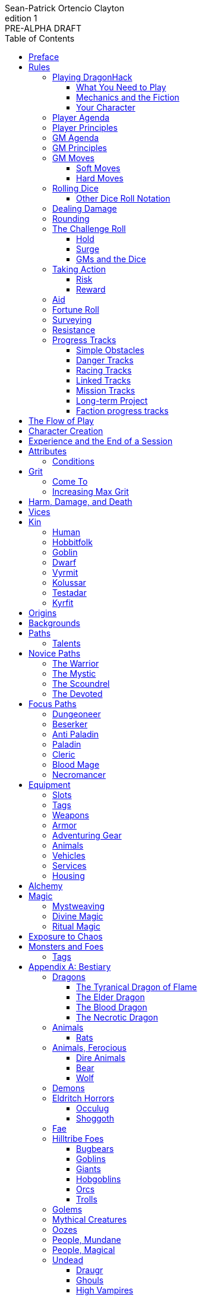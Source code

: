////
This program is free software: you can redistribute it and/or modify
it under the terms of the GNU Affero General Public License as published by
the Free Software Foundation, either version 3 of the License, or
(at your option) any later version.

This program is distributed in the hope that it will be useful,
but WITHOUT ANY WARRANTY; without even the implied warranty of
MERCHANTABILITY or FITNESS FOR A PARTICULAR PURPOSE.  See the
GNU Affero General Public License for more details.

You should have received a copy of the GNU Affero General Public License
along with this program. If not, see https://www.gnu.org/licenses/.
////

= DragonHack
Sean-Patrick Ortencio Clayton
v1: PRE-ALPHA DRAFT
:doctype: book
:!showtitle:
:!table-caption:
:showcommentary:
:icons: font
:stylesheet: styles.css
:sectanchors:
:version-label: Edition
:toc: right
:toclevels: 4
:imagesdir: images
:favicon: images/dragonhack-logo.svg
:repo-url: https://github.com/sean-clayton/dragonhack

image::dragonhack-logotype.svg[Static,640,id=logo,alt=DragonHack]

[.lead]
Created by Sean-Patrick Ortencio Clayton.

'''

The entirety of {doctitle} is licensed under the link:LICENSE-CC-BY-SA-4.0[Creative Commons Attribution-ShareAlike 4.0 International license].

The {repo-url}[source code of {doctitle}] is licensed under the link:LICENSE-AGPL[GNU Affero General Public license].

'''

{doctitle} includes material from:

https://www.bladesinthedark.com[Blades in the Dark] by John Harper, licensed for use under the https://creativecommons.org/licenses/by/3.0/[Creative Commons Attribution 3.0 Unported license].

https://dungeon-world.com/[Dungeon World] by Sage LaTorra and Adam Koebel, licensed for our use under the https://creativecommons.org/licenses/by/3.0/[Creative Commons Attribution 3.0 Unported license].

https://www.ironswornrpg.com[Ironsworn] by Shawn Tomkin, licensed for our use under the https://creativecommons.org/licenses/by/4.0/[Creative Commons Attribution 4.0 International License].

https://www.drivethrurpg.com/product/427272/Maze-World[Maze World] by Jasper Winters, licensed for our use under the https://creativecommons.org/licenses/by-sa/4.0/[Creative Commons Attribution-ShareAlike 4.0 International license].

https://game-icons.net/1x1/delapouite/spiked-dragon-head.html[Spiked dragon head icon] in the {doctitle} logo by https://delapouite.com/[Delapouite], licensed for our use under the https://creativecommons.org/licenses/by/3.0/[Creative Commons Attribution 3.0 Unported license].

<<<

[preface]
== Preface

{doctitle} is inspired by several games.
Here is a non-exhaustive list in alphabetical order:

* https://www.bladesinthedark.com[Blades in the Dark] by John Harper.
* https://dungeon-world.com/[Dungeon World] by Sage LaTorra and Adam Koebel.
* https://freeleaguepublishing.com/en/games/forbidden-lands/[Forbidden Lands] by the workers at Fria Ligan.
* https://www.ironswornrpg.com/[Ironsworn] by Shawn Tomkin.
* https://www.drivethrurpg.com/product/250888/Knave[Knave] by Ben Milton.
* The Streets of Marienburg.
* https://johnharper.itch.io/world-of-dungeons[World of Dungeons] by John Harper.
* ... and the many games derived from those.

If you enjoy {doctitle}, then be sure to check out these other games!

<<<

== Rules

=== Playing {doctitle}

To play {doctitle}, you create your character, make some decisions about the world you inhabit, and set the story in motion.
When you encounter something dangerous or otherwise act by taking risks, your choices and the dice determine the outcome.

{doctitle} supports three modes of play.

Guided::
  One or more players take the role of their characters, the protagonists in your story, while a guide/moderator/gamemaster (GM) moderates the session.
  The GM helps bring the world to life, portrays the people and creatures you encounter, and makes decisions about the outcome of your actions.
Cooperative (Co-Op)::
  You and one or more friends play together to overcome challenges and complete quests.
  A GM is not required.
  The {doctitle} game system will help you explore the dramatic stories of your characters and their fateful vows.
Solo::
  As with cooperative play, no GM is necessary.
  You portray a lone heroic character in a dangerous world.
  Good luck!

[sidebar]
--
{doctitle} is primarily intended for small group play or solo.
One to four players (plus a GM in guided mode) is ideal.
--

==== What You Need to Play

{doctitle} requires some materials. Here is what you'll need:

* Several six-sided dice for each player.
  Five at the least, but more cannot hurt.
  These are used for [term]#action dice#, [term]#oracle dice#, and rolling things like [term]#damage#.
* A character sheet for each player.

==== Mechanics and the Fiction

{doctitle} uses various mechanics, such as rolling dice and managing the stats and resources on your character sheet.
As a player, you will often make decisions based on a desired mechanical outcome.
For example, you might choose a particular action to get a bonus or advantage on your die roll.
The basic mechanics of {doctitle} are introduced in this chapter.

{doctitle} is also heavily reliant on the fiction, which is the imagined characters, situations, and places within your game.
You will play from the perspective of your character.
You will interpret actions and events in a way that is consistent with the dramatic, fictional reality you have forged for your story and your world.

==== Your Character

You use your character sheet to track your stats, gear, and overall condition.

However, your character is more than these mechanical bits.
You are a character in a rich story.
You have hopes and fears, virtues and failings.
You have a history.
You are, or were, part of a community.
This is the fiction of your character.
Consider a few of these details as you create your character, but don't sweat it--you'll evolve it through play.
At the start of your game, put your character on stage to see what happens. 
Fill in the blanks--for your character and your world--as you go.

=== Player Agenda

* Portray a motivated character.
* Interact with the world and state your end goal.
* When you want to do something, do it in the fiction.
* Make your mark on the world.
* Play to find out what happens.

=== Player Principles

* Begin and end with the fiction.
* Play your character like a stolen car.
* Embrace challenge and failure.
* Celebrate success.
* Don't hog the spotlight, but shine when it's on you.

=== GM Agenda

=== GM Principles

=== GM Moves

As a GM, when everyone looks at you to do something, you can make a move.
On any [term]#miss#, you can make a move.
When you are presented with a [term]#golden opportunity#, you can make a move.

A move is something that occurs in the fiction--they mean literally what they say.
Here are the moves you make as a GM.

* Utilize your prep.
* Reveal an unwelcome truth.
* Show signs of an approaching threat.
* Deal harm.
* Use up their resources.
* Turn their actions against them.
* Separate them.
* Offer an opportunity, with or without cost.
* Put someone on the spot.

==== Soft Moves

Soft moves are moves that are not in favor of the PCs, but do not have immediate consequences.
A soft move ignored becomes a [term]#golden opportunity# for a hard move.

.Examples of soft moves in combat
* Reveal a looming threat...
** An enemy sounds an alarm or calls for reinforcements.
* Utilize your prep...
** Make a monster soft move.
** Spring, but do not trigger, a trap.
* Separate them...
** Toss a PC across the combat area and close them off from their allies.
** The ground cracks and a chasm or pit of lava sits between two groups of the party.
* Put someone on the spot...
** Shove a PC on the ground and have the monster wind up to attack them.
** Push a PC against a ledge.

.Examples of soft moves exploring a site
* Reveal a looming threat...
** A roar from down a passageway.
* Utilize your prep...
** A PC hears a _*click*_ and a trap is sprung, but not triggered.
** Make a site move.

.Examples of soft moves exploring the wilderness
* Reveal a looming threat...
* Utilize your prep...

.Examples of soft moves in a settlement
* Reveal a looming threat...
* Utilize your prep...

.Examples of soft moves in a social encounter
* Reveal a looming threat...
* Utilize your prep...

==== Hard Moves

Hard moves have immediate consequences.
[term]#Dealing damage# is a hard move because the HP loss is an immediate consequence.
If you have an opportunity to make a hard move, that doesn't mean you can't make a soft move instead.

.Examples of hard moves in combat
* Use up their resources...
** A PC's weapon flings across the room, losing access to attacking with it.
** A PC's grimoire falls to the ground, losing access to those spells.

.Examples of hard moves exploring a site
* Use up their resources...
** [term]#1 slot# worth of equipment falls to the depths below.

.Examples of hard moves exploring the wilderness
* Use up their resources...
** A PC's max slots is reduced because their pack has a hole in it.

.Examples of hard moves in a settlement
* Use up their resources...
** A PC loses coin or gear because someone stole it while they weren't looking.

.Examples of hard moves in a social encounter
* Use up their resources...
** Mark grit for the stress induced by the other party.

=== Rolling Dice

The only dice used in {doctitle} are six-sided dice.

When we roll multiple dice, we shorten it to just the number of dice followed by a D, eg: Rolling two dice is 2D, and rolling 1 dice is 1D.

Sometimes you add or subtract a number to the total of the dice.
This has a + or - after the dice along with the number that is to be added or subtracted, respectively.
For example, if we want to add 1 to the total of a 2D roll, it looks like 2D+1.
If we want to subtract 1 from the total of a 2D roll, it looks like 2D-1.

Sometimes we want to roll multiple dice and not add them together, but take the best or worst of the dice rolled.
This is written as b[ ] or w[ ] with the number of dice in between the brackets.
For example, if we want to roll 2D and keep only the best of the two, it looks like b[2D].
If we want to roll 2D and keep only the worst of the two, it looks like w[2D].

We can also take multiple of the best or multiple of the worst.
This looks like the previous form, but with a number after the b or w, before the brackets.
For example, if we want to roll 3D and take the best two, it looks like b2[3D].
If we want to roll 3D and take the worst two, it looks like w2[3D].

And like rolling dice normally, we can still add a number to the total to these best of/worst of forms.
For example, b2[3D]+4 adds 4 to the total of the best two dice of the three rolled.
w2[3D]-1 subtracts 1 from the total of the worst two dice of the three rolled.

==== Other Dice Roll Notation

[horizontal]
d3::
  Roll a dice.
  *1/2* = 1.
  *3/4* = 2.
  *5/6* = 3.
d66::
  Roll a dice twice.
  One roll is for the tens place and the other is for the ones.
d666::
  Roll like a d66, but with another roll for the hundreds place.
d33::
  Like a d66, but each roll is a d3.
d333::
  Like a d33, but with another roll for the hundreds place.

=== Dealing Damage

.Dealing Damage
[move]
--
[.lead]
When you harm a foe but don't murder them outright...

Roll the applicable damage and say the result (plus any tags like messy, forceful, etc.).
The GM will reduce the victim's HP by that amount (less armor) and either describe the result or ask you to do so.
--

=== Rounding

In {doctitle}, always round down when faced with non-integer numbers, unless otherwise noted.

=== The Challenge Roll

The core mechanic in {doctitle} is the challenge roll.
To perform a challenge roll, you roll multiple dice at once and read the *single highest result*.
The most dice you can roll in a challenge roll is 5.

To create a dice pool for a challenge roll, you use an attribute or other number, called a [term]#stat#, and roll an amount of dice equal to its rating.
For example, if you roll with the [term]#heart# attribute and its value is 3, this is written as "Roll [term]#+heart#" and you would add 3 to your dice pool.

[sidebar]
If you ever need to roll but you have zero (or negative) dice, roll w[2D].
You can't roll a critical when you have zero dice.

The total of your action dice, your stat, and any additional bonuses is your action score.

There are five possible results of a challenge roll:

[horizontal]
Critical Hit::
  You roll *more than one 6*.
Strong Hit::
  The highest die is a *6*.
Weak Hit::
  The highest die is a *4 or 5*.
Miss::
  The highest die is a *1, 2, or 3*.

There are four types of rolls that you'll use most often in the game:

Taking action::
  When a PC attempts an action that's dangerous or troublesome, you take an action to find out how it goes.
  Taking action and the resulting effects and consequences drive most of the game.
Fortune roll::
  The GM can make a fortune roll to disclaim decision making and leave something up to chance.
  How loyal is an NPC?
  How much does the plague spread?
  How much evidence is burned before the constables kick in the door?
Resistance roll::
  A player can make a resistance roll when their character suffers a consequence they don't like.
  The roll tells us how much stress their character suffers to reduce the severity of a consequence.

==== Hold

.Hold
[move]
--
[.lead]
When a move gives you [term]#"`hold X Currency`"#...

You can spend that currency as the move describes it.
--

==== Surge

.Surge
[move]
--
[.lead]
When you land a [term]#critical hit#...

Take the lowest number of the dice you rolled, multiply it by 2.
[term]#Hold that much Surge#.
You spend [term]#surge# on [term]#surge moves#.

Any [term]#surge# you do not use during the move, you do not maintain.
--

==== GMs and the Dice

If you are playing as a GM, you can focus on guiding the game and responding to your player's questions and actions.
NPCs don't need to roll dice when they act, however, you might want some dice available for oracle rolls.

=== Taking Action

When a player character does something challenging, we [term]#take action# to see how it turns out.
An action is challenging if there's an obstacle to the PC's goal that's dangerous or troublesome in some way.
We don't make an action roll unless the PC is put to the test.
If their action is something that we'd expect them to simply accomplish, then we let them accomplish it without making any rolls.

==== Risk

There are three levels of risk.

Minor Risk::
  Something bad could happen, but not very likely.
  Failure is not something to really worry about.
Moderate Risk::
  There's danger here if any failure were to occur.
Major Risk::
  If things go bad, they will go _very_ bad.
  Success here is absolutely paramount.

==== Reward

There are three levels of reward.

Minor Reward::
  You achieve something, but not nearly as much as you'd like.
  If you were stabbing something, it's technically stabbed, but not as much as you'd hope.
  If you were avoiding a danger, you technically avoid it, but you wish you did more.
Moderate Reward::
  You achieve a satisfactory outcome.
  If you were stabbing something, it's stabbed.
  If you were avoiding a danger, it was avoided.
Major Reward::
  You achieve much more than you had expected.
  If you were stabbing something, it sinks in like a hot knife through melted butter.
  If you were avoiding a danger, it is completely avoided, and probably is no longer dangerous for a time.

State what your goal is and the approach your character will take to make it happen.
The GM will tell you the following:

* The two [term]#attributes# you will use.
* The level of [term]#risk# the approach takes.
* The level of [term]#reward# given if the approach succeeds.
* Possible consequences if you fail and rewards if you succeed.

.Take Action
[move]
--
[.lead]
When your character acts by taking a risk...

State what your goal is and the approach your character will take to make it happen.

Roll 1D for each point in the [term]#attributes# determined by the GM.

'''

[.risk]
Minor Risk::
+
[.lead]
You act on your terms. You exploit a dominant advantage.
+
* **Critical Hit:**
  A success with [term]#increased reward#.
* **Hit:**
  Things go as planned and all is well. A success.
* **Weak Hit:**
  Your character has a sudden realization that their approach will certainly succeed, but with a cost.
  They can try a different approach, or continue on and [term]#suffer the consequences#.
* **Miss:**
  Your character fails before any consequences occur, but a new [term]#risky# opportunity lies before them.
  They can attempt again with that approach or try something else.

Moderate Risk::
+
[.lead]
You go head to head. You act under fire. You take a chance.
+
* **Critical Hit:**
  A success with [term]#increased reward#.
* **Hit:**
  A success, and you realize what was at stake.
* **Weak Hit:**
  Overall a success, but you must [term]#suffer the consequences#.
* **Miss:**
  Things do not go your way.
  [term]#Gain +1 XP# and you must [term]#suffer the consequences#.

Major Risk::
+
[.lead]
You overreach your capabilities. You're in serious trouble.
+
* **Critical Hit:**
  A success with [term]#increased reward#.
  [term]#Gain +1 XP#.
* **Hit:**
  A success, narrowly avoiding the consequences.
  [term]#Gain +1 XP#.
* **Weak Hit:**
  Technically a success, but there is a severe cost.
  [term]#Gain +1 XP# and you must [term]#suffer the consequences# accordingly.
* **Miss:**
  The worst outcome has happened.
  [term]#Gain +1 XP# and you must [term]#suffer the consequences# accordingly.
--

=== Aid

.Aid
[move]
--
[.lead]
When you assist someone [term]#taking action#...

You give them a +1D bonus to the roll, but you are succeptible to the consequences if there any.
--

=== Fortune Roll

The fortune roll is a tool the GM can use to disclaim decision making.
You use a fortune roll in two different ways:

. **When you need to make a determination about a situation the PCs aren't directly involved in** and don't want to simply decide the outcome.
. **When an outcome is uncertain**, but no other roll applies to the situation at hand.

When you make a fortune roll you may assess [term]#any attribute or other stat# to determine the stat of the roll, and then perform a regular [term]#challenge roll#.

If no stat applies, roll 1D for sheer luck or roll 1–3D based on the situation at hand.

Sometimes you are forced to make a fortune roll.
This can be with a specific attribute or stat, or with a number added.
For example, making a fortune roll with heart, if its value is 3, it is written as "Roll [term]#fortune +heart#" and you would roll 3 dice.

.Fortune Roll
[move]
--
* *1D* for each [term]#stat# rating.
* *+1D* for each [term]#major advantage#.
* *-1D* for each [term]#major disadvantage#.

'''

* **Critical Hit**: Exceptional result / Major, extreme reward.
* **Hit**: Good result / Moderate,  full reward.
* **Partial Hit**: Mixed result / Minor, partial reward.
* **Miss**: Bad result / Poor, little reward.
--

=== Surveying

.Surveying
[move]
--
[.lead]
When you search an area, read the situation, ask questions, conduct an investigation, or follow a track...

Roll [term]#fortune +wits#.
Add your [term]#ability bonus# when using an appropriate ability.

* **Major**:
  You get exceptional details.
  The information is complete and follow-up questions may expand into related areas or reveal more than you hoped for.
* **Moderate**:
  You get good details.
  Clarifying and follow-up questions are possible.
* **Minor**:
  You get incomplete or partial information.
  More information gathering will be needed to get all the answers.
--

=== Resistance

After seeing the roll result when [term]#taking action#, you can choose to [term]#resist# the consequences.
The GM will tell you which [term]#attribute# you will use.
You determine what [term]#ability# you use.

ifdef::showcommentary[]
.Regarding rolling resist...
[NOTE]
These could be done much better.
I don't know if I want every stat in play here.
Maybe as monsters are made and more kinds of damage are revealed in the game, they'll make this clearer to handle.
endif::[]

.Resist
[move]
--
[.lead]
When your character resists the consequences of their actions...

[term]#Mark 1 grit#.

The GM chooses two attributes.
Roll 1D for each point in both attributes.

[horizontal]
* **Critical Hit:**
  You avoid all consequences and you are now in control of the situation.
  [term]#Gain 1 grit# back.
* **Hit:**
  The consequence is avoided.
* **Weak Hit:**
  The consequence is reduced.
  If taking damage, take half damage.
  You can [term]#mark 1 grit# to avoid it completely.
* **Miss:**
  The consequence still happens.
  You can [term]#mark 1 grit# to avoid reduce (half damage if taking damage) it or [term]#mark 2 grit# to avoid it completely.
--

=== Progress Tracks

A progress track is a multi-segment track.
Draw a progress track when you need to track ongoing effort against an obstacle or the approach of impending trouble.

Sneaking into the constables watch tower?
Make a progress track to track the alert level of the patrolling guards.
When the PCs suffer consequences from partial successes or missed rolls, fill in segments on the progress track until the alarm is raised.

Generally, the more complex the problem, the more segments in the progress track.

A complex obstacle is a 4-segment track.
A more complicated obstacle is a 6-segment track.
A daunting obstacle is an 8-segment track.

When you create a progress track, make it about the obstacle, not the method.
The progress tracks for an infiltration should be "`Interior Patrols`" and "`The Tower,`" not "`Sneak Past the Guards`" or "`Climb the Tower.`" The patrols and the tower are the obstacles--the PCs can attempt to overcome them in a variety of ways.

Remember that a progress track tracks progress.
It reflects the fictional situation, so the group can gauge how they're doing.
A progress track is like a speedometer in a car.
It shows the speed of the vehicle--it doesn't determine the speed.

==== Simple Obstacles

Not every situation and obstacle requires a progress track.
Use progress tracks when a situation is complex or layered and you need to track something over time--otherwise, resolve the result of an action with a single roll.

Examples of progress tracks follow.

==== Danger Tracks

The GM can use a progress track to represent a progressive danger, like suspicion growing during a seduction, the proximity of pursuers in a chase, or the alert level of roaming monsters in a dungeon.
In this case, when a complication occurs, the GM ticks one, two, or three segments on the progress track, depending on the consequence level.
When the progress track is full, the danger comes to fruition--the guards hunt down the intruders, activate an alarm, release the hounds, etc.

==== Racing Tracks

Create two opposed progress tracks to represent a race.
The PCs might have a progress track called "`Escape`" while the city watch have a progress track called "`Cornered.`" If the PCs finish their progress track before the watch fill theirs, they get away.
Otherwise, they're cornered and can't flee.
If both complete at the same time, the PCs escape to a safe location, but the watch are right outside!

You can also use racing progress tracks for an environmental hazard.
Maybe the PCs are trying to complete the "`Search`" progress track to find the lockbox on the sinking ship before the GM fills the "`Sunk`" progress track and the vessel goes down.

==== Linked Tracks

You can make a progress track that unlocks another progress track once it's filled.
For example, the GM might make a linked progress track called "`Trapped`" after an "`Alert`" progress track fills up.
As always, the method of action is up to the players and the details of the fiction at hand.

==== Mission Tracks

The GM can make a progress track for a time-sensitive mission, to represent the window of opportunity you have to complete it.
If the countdown runs out, the mission is scrubbed or changes--the target escapes, the household wakes up for the day, etc.
Tug-of-war progress tracks

You can make a progress track that can be filled and emptied by events, to represent a back-and-forth situation.
You might make a "`Revolution!`" progress track that indicates when the refugees start to riot over poor treatment.
Some events will tick the progress track up and some will tick it down.
Once it fills, the revolution begins.
A tug-of-war progress track is also perfect for an ongoing turf war between two crews or factions.

==== Long-term Project

Some projects will take a long time.
A basic long-term project (like tinkering up a new feature for a device) is eight segments.
Truly long-term projects (like creating a new designer drug) can be two, three, or even four progress tracks, representing all the phases of development, testing, and final completion.
Add or subtract progress tracks depending on the details of the situation and complexity of the project.

A long-term project is a good catch-all for dealing with any unusual player goal, including things that circumvent or change elements of the mechanics or the setting.

==== Faction progress tracks

Each faction has a long-term goal.
When the PCs have downtime, the GM ticks forward the faction progress tracks that they're interested in.
In this way, the world around the PCs is dynamic and things happen that they're not directly connected to, changing the overall situation in the city and creating new opportunities and challenges.

The PCs may also directly affect NPC faction progress tracks, based on the missions and scores they pull off.
Discuss known faction projects that they might aid or interfere with, and also consider how a PC operation might affect the NPC progress tracks, whether the players intended it or not.

== The Flow of Play

Like most roleplaying games, you play primarily from the perspective of your character.
What are you doing?
What are you trying to achieve?
What opposition and challenges do you face?
Your quests, and the characters and situations you encounter, will guide the fiction and the choices you make.

When you have questions about what you find, how other characters in your world respond, or what happens next, you can go with what feels right (if you're playing solo or co-op), or ask your GM.
When you are seeking inspiration or want to put it in the hands of fate, you want to consult an <<_oracles, oracle>>.
Use the yes/no questions and random prompts to generate interesting twists and new complications you might not have thought of on your own.
Above all, if it's interesting, dramatic and fits the fiction, make it happen.

If you are doing something covered by a move, refer to the move to resolve your action.
If it tells you to roll dice, do it.

Scoring a strong hit on a move means you are in control.
You're driving the narrative.
What do you do next?

A weak hit or a miss means you don't have control of the situation.
Instead of acting, you react.
What happens next?
If you're playing with a GM, they'll determine how the world responds.
Otherwise, you rely on your intuition and occasional oracle rolls to drive the narrative.

== Character Creation

. *Envision* your character
. Choose a <<_kin,[term]#kin#>>, determine your [term]#age#, and roll for your <<_origins,[term]#origin#>>.
. Set your <<_attributes,[term]#attributes#>> by distributing these array of points across [term]#force#, [term]#edge#, [term]#shadow#, [term]#wits#, and [term]#heart#.
  * *Young adult:* 2, 2, 1, 1, 0.
  * *Middle-aged:* 2, 1, 1, 1, 0.
  * *Old:* 2, 1, 1, 0, 0.
. Set your max [term]#grit# to 4.
. Determine your <<_harm_damage_and_death,harm>> stats.
  * *Tier III* damage threshold is 8 + force or higher, and you begin with 1 box available.
  * *Tier II* damage threshold is 4 + force or higher, and you begin with, and you begin with 1 + [term]#force# boxes available.
  * *Tier I* damage threshold is 1 or higher, and you begin with, and you begin with 2 + [term]#force# boxes available.
. Choose a <<_vices,[term]#vices#>>.
. Choose your <<_core_paths,[term]#core path#>>, and then your <<_focus_paths,[term]#focus path#>> according to your age.
  * *Young adult:* No focus paths.
  * *Middle-aged/Old:* 1 focus path. Assume the narrative requirement of that path is in your character's backstory.
. Determine your <<_backgrounds,[term]#backgrounds#>>.
  * *Young adult:* Roll once on the backgrounds table.
  * *Middle-aged:* Pick twice on the backgrounds table.
  * *Old:* Pick three times on the backgrounds table.
. Purchase any additional equipment and determine your <<_speed,[term]#speed#>>.
  You begin with 10c in addition to all coin and equipment of your choice from your backgrounds. You also gain XP according to your age that you can spend now if you wish, or keep for later.
  * *Young adult:* 8XP.
  * *Middle-aged:* 12XP.
  * *Old:* 16XP.
. Fill out personal information such as your name and other details.

== Experience and the End of a Session

At the end of a session, have each person at the table go through the following items and, unless otherwise noted, mark 1XP for each one that everyone agrees is true for them.

* XP for showing up to the session.
* XP for someone in the group killing a monster or otherwise dangerous foe.
* XP for someone in the group looting a magical artefact.
* XP for someone in the group discovering a settlement, dangerous site, or otherwise storied.
* XP for someone in the group gaining the trust, gratitude, or other kind of allyship of an NPC.
* XP for someone in the group making a new enemy who will now be acting against you.
* XP for every 50 &times; [term]#grit# coin spent and wasted without any in-world gain on your <<_vice,[term]#vices#>> this session.
* XP for every <<_vice,[term]#vice#>> you succumbed to in a memorable way.

<<_paths, [term]#Paths#>> also provide ways of gaining XP.
Only characters with those paths can gain XP in those ways.

Additionally, you can change _one_ of these aspects of your character if the narrative supported it:

* Change one of your vices to a new one.
* Refund one talent completely and obtain a new one at the same cost.

== Attributes

[horizontal]
Force:: Aggression, might, and intimidation.
Edge:: Speed, agility, and precision.
Shadow:: Sneakiness, deceptiveness, and cunning.
Wits:: Focus, intellect, and perception.
Heart:: Leadership, drive, and compassion.

=== Conditions

Each attribute can have a negative condition applied to it.
When an attribute has its associated condition marked, you take a -1D penalty to all rolls which use that attribute.

* *Weak* reduces your [term]#force#.
* *Slow* reduces your [term]#edge#.
* *Clumsy* reduces your [term]#shadow#.
* *Shaken* reduces your [term]#wits#.
* *Cold* reduces your [term]#heart#.

== Grit

Grit represents the amount of effort, physical or mental, you can exert while adventuring.
When you [term]#mark grit#, you add grit against your maximum grit.

You begin with 4 grit.

When you are at max grit and you have to [term]#mark grit#, you're [term]#broken# and can no longer act.
This means you are either physically battered and unconscious, emotionally unavailable, mentally drained, or otherwise completely exhausted.
Regardless, when you are broken you are out of any scene you currently are in and all scenes going forward, and are susceptible to a [term]#coup de grace#, which means all damage done to you is quadrupled.
You cannot perform a [term]#death move# if you are reduced to 0HP during a [term]#coup de grace#.

You are broken until you clear [term]#grit# through the [term]#come to# move or some other way.

=== Come To

.Come To
[move]
--
[.lead]
When you are at max grit, and you are still alive after w[2D] hours...

You clear [term]#1 grit#.
--

=== Increasing Max Grit

You can increase your max grit by spending XP.

== Harm, Damage, and Death

You suffer [term]#harm# when [term]#taking damage#.
When you take damage, you compare that to the damage thresholds of your harm.
The GM will tell you the type of harm you suffered.

* *Tier III* harm is 8 + [term]#force# or higher.
* *Tier II* harm is 4 + [term]#force# or higher.
* *Tier I* harm is 1 or higher.

The amount of harm you can take in each tier can change as you gain talents, but everyone starts with the following available boxes:

* *Tier III:* 1.
* *Tier II:* 1 + [term]#force#.
* *Tier I:* 2 + [term]#force#.

When you take action apply penalties to the roll as appropriate.

* *Lesser effect* Your rolls are less effective.
* *-1D* You use 1 fewer die on affected rolls.
* *Disabled* You cannot take any action unassisted without [term]#marking 2 grit#.

If you have to take harm and there are no boxes available to fill, fill a box of a tier higher instead.
If you take harm and cannot mark a box, you are [term]#doomed#.

When your character becomes [term]#doomed#, and they do not make a [term]#death move#, they are most likely dead.

.Determine Your Fate
[move]
--
[.lead]
When your allies take a look at your body within w[2D] hours of you becoming [term]#doomed#...

[term]#Roll fortune +heart#.

* *On a critical hit*, you strongly gasp as they turn you over and you must explain to everyone how it wasn't as bad as it looked.
* *On a strong hit*, you are barely breathing and are in dire need of aid.
  Your grit is set to max.
* *On a weak hit*, you are alive just enough to say some last words.
* *On a miss*, you are dead.
--

== Vices

Vices are not limited to the ones below, but these are a popular list of vices many choose.

Drainage:: You seek the darkness and for no tomorrow.
Ego:: You seek to display opulence.
Gambling:: You seek thrills from chance.
Idealism:: You seek serving an unseen force.
Rebellion:: You seek to undermine authority.
Pleasure:: You seek escape and gratification through flesh, food, drugs, and art.
Unknown:: You seek the weird, foreign, taboo, and strange.

== Kin

=== Human

Human people.

.Age ranges
[horizontal]
Young Adult:: 16–25
Middle-Aged:: 26–59
Old:: 60+

=== Hobbitfolk

Small people.

.Age ranges
[horizontal]
Young Adult:: 20–29
Middle-Aged:: 30–69
Old:: 70+

=== Goblin

Small people with pointy ears.

.Age ranges
[horizontal]
Young Adult:: 11–15
Middle-Aged:: 16–29
Old:: 30+

=== Dwarf

Small people with beards.

.Age ranges
[horizontal]
Young Adult:: 25–100
Middle-Aged:: 101–199
Old:: 200+

=== Vyrmit

Mouse/rat/hamster people.

.Age ranges
[horizontal]
Young Adult:: 11–15
Middle-Aged:: 16–29
Old:: 30+

=== Kolussar

Ancient human/dwarf people.

.Age ranges
[horizontal]
Young Adult:: 40–119
Middle-Aged:: 120–249
Old:: 250+

=== Testadar

Turtle/tortoise people.

.Age ranges
[horizontal]
Young Adult:: 50–150
Middle-Aged:: 151–299
Old:: 300+

=== Kyrfit

Raven/crow/rook people.

.Age ranges
[horizontal]
Young Adult:: 14–20
Middle-Aged:: 21–34
Old:: 35+

== Origins

Your [term]#origin# is the starting point of your character's life.

.Origins
|===
|d66|Origin

|11–13|Origin
|14–16|Origin
|21–23|Origin
|24–26|Origin
|31–33|Origin
|34–36|Origin
|41–43|Origin
|44–46|Origin
|51–53|Origin
|54–56|Origin
|61–63|Origin
|64–66|Origin
|===

== Backgrounds

Your backgrounds represent what you were doing before you decided to become an adventurer.
They provide some starting [term]#coin#, [term]#equipment#, and a little detail on how your character has lived to this point.

* *If you are a young adult*, roll once on the background table according to your [term]#origin#.
* *If you are middle-aged*, pick twice on the background table according to your [term]#origin#.
* *If you are old*, pick three times on the background table according to your [term]#origin#.

.Backgrounds Table
|===
|d66|Background and starting gear

|11
|*Acolyte* candlestick, censer, incense, 1D coin.

|12
|*Background* stuff

|13
|*Background* stuff

|14
|*Background* stuff

|15
|*Background* stuff

|16
|*Background* stuff

|21
|*Background* stuff

|22
|*Background* stuff

|23
|*Background* stuff

|24
|*Background* stuff

|25
|*Background* stuff

|26
|*Background* stuff

|31
|*Background* stuff

|32
|*Background* stuff

|33
|*Background* stuff

|34
|*Background* stuff

|35
|*Background* stuff

|36
|*Background* stuff

|41
|*Background* stuff

|42
|*Background* stuff

|43
|*Background* stuff

|44
|*Background* stuff

|45
|*Background* stuff

|46
|*Background* stuff

|51
|*Background* stuff

|52
|*Background* stuff

|53
|*Background* stuff

|54
|*Background* stuff

|55
|*Background* stuff

|56
|*Background* stuff

|61
|*Background* stuff

|62
|*Background* stuff

|63
|*Background* stuff

|64
|*Background* stuff

|65
|*Background* stuff

|66
|*Background* stuff
|===

== Paths

There are two types of paths: Novice paths and focus paths.
Your core path is the primary path your character takes.
Focus paths are ways to shape your character into the concept you have in your mind.

ifdef::showcommentary[]
.Regarding path power
[NOTE]
Paths are not meant to be a _huge_ power boost to characters.
Magic items are meant to be the biggest power boost a character can get--they break all the rules and even rewrite them.
Paths are meant to be boosts, yes, but really they should increase versatility of a character.
For example, the Mystic path gets new properties for their spells they cast.
endif::[]

=== Talents

Your paths give you access to talents.
Talents have two key things to note about them: Their [term]#tier# and their XP cost.

== Novice Paths

There are four novice paths: The warrior, the mystic, the scoundrel, and the devoted.

=== The Warrior

You start with 10 maximum [term]#grit#.

.Warrior Talents
* *Talent name* - Description
* *Talent name* - Description
* *Talent name* - Description
* *Talent name* - Description
* *Talent name* - Description
* *Talent name* - Description
* *Talent name* - Description
* *Talent name* - Description
* *Talent name* - Description
* *Talent name* - Description

=== The Mystic

You start with 6 maximum [term]#grit#.

You gain access to <<_mysticism, mysticism>>.

.Mystic Talents
* *Talent name* - Description
* *Talent name* - Description
* *Talent name* - Description
* *Talent name* - Description
* *Talent name* - Description
* *Talent name* - Description
* *Talent name* - Description
* *Talent name* - Description
* *Talent name* - Description
* *Talent name* - Description

=== The Scoundrel

You start with 8 maximum [term]#grit#.

.Scoundrel Talents
* *Talent name* - Description
* *Talent name* - Description
* *Talent name* - Description
* *Talent name* - Description
* *Talent name* - Description
* *Talent name* - Description
* *Talent name* - Description
* *Talent name* - Description
* *Talent name* - Description
* *Talent name* - Description

=== The Devoted

You start with 8 available [term]#grit#.

.Devoted Talents
* *Talent name* - Description
* *Talent name* - Description
* *Talent name* - Description
* *Talent name* - Description
* *Talent name* - Description
* *Talent name* - Description
* *Talent name* - Description
* *Talent name* - Description
* *Talent name* - Description
* *Talent name* - Description

== Focus Paths

ifdef::showcommentary[]
.Regarding focus paths
[NOTE]
Focus paths are the way to _really_ flesh out a character concept.
Focus paths are a _great_ place to add homebrew content.
These are like "subclasses" in other fantasy role-playing games.
The goal of a focus path is to encourage roleplay by creating narrative requirements.
This makes it really easy to understand the "why does my character have access to these new things?" question that can often arise when progressing characters mechanically.
endif::[]

There are also focus paths, which represent your character growing and changing in play.
Focus paths have mechanical and narrative requirements in order for you to access them.
For example, the Occultist focus path requires you to have witnessed or studied an occult ritual.
The Cleric focus path requires you to have witnessed an act of chaos which causes you to devote your life and faith to a god.
The Necromancer focus path requires you to have found the Tome of Skulls and studied it in the dead of night for several nights.
There are many more focus paths, but they all give you access to a pool of moves in various tiers and skill unique to the focus path.

A focus path almost always has a way of it being lost, called [term]#losing focus#.
When you meet the conditions to [term]#lose focus# on a focus path, you immediately lose the focus path and all of the moves and other benefits of the path.
You gain XP equal to half of the XP cost of the focus path divided by 2, rounding up.

ifdef::showcommentary[]
.Regarding losing focus paths
[NOTE]
Focus paths being able to be lost is a narrative enforcement, but also a gamey mechanic.
Narratively, it makes sense for the paladin path to be lost when you forsake your oath.
Mechanically, maybe you _really_ need XP and you don't feel like being a paladin makes sense for you anymore.
The player can decide they want the XP and narratively make their character forsake their oath.
The other players all get to enjoy a story of how a paladin has literally fell from grace and while the paladin player gets to enjoy the XP they wanted.
Perhaps they really just wanted access to the Anti Paladin focus path which requires losing the paladin focus path?
endif::[]

=== Dungeoneer

*Cost* 10XP.

*Requirements* You have done at least 3 of the following in a single dungeon delve:

* Went inside without hesitation.
* Obtained a magical artefact inside.
* Killed a deadly beast that lurked there.
* Discovered the dark secrets of the dungeon.
* Disarmed or otherwise rendered useless past a deadly trap.
* Revealed and went through a hidden passageway.

.Dungeoneer Talents
* *Talent name* - Description
* *Talent name* - Description
* *Talent name* - Description
* *Talent name* - Description
* *Talent name* - Description

=== Beserker

*Cost* 15XP.

*Requirements*

.Beserker Talents
* *Talent name* - Description
* *Talent name* - Description
* *Talent name* - Description
* *Talent name* - Description
* *Talent name* - Description

=== Anti Paladin

*Cost* 15XP.

*Requirements* You have forsaken your paladin oath and broken ties with the organization that once honored you paladin title.

.Anti Paladin Talents
* *Talent name* - Description
* *Talent name* - Description
* *Talent name* - Description
* *Talent name* - Description
* *Talent name* - Description

=== Paladin

*Cost* 15XP.

*Requirements* You have went to a place that honors holiness or some other form of servitude, went through the rituals to become its champion, and swore your oath.

.Paladin Talents
* *Talent name* - Description
* *Talent name* - Description
* *Talent name* - Description
* *Talent name* - Description
* *Talent name* - Description

=== Cleric

*Cost* 15XP.

*Requirements*

.Cleric Talents
* *Talent name* - Description
* *Talent name* - Description
* *Talent name* - Description
* *Talent name* - Description
* *Talent name* - Description

=== Blood Mage

*Cost* 15XP.

*Requirements* Mystic core path.

.Blood Mage Talents
* *Talent name* - Description
* *Talent name* - Description
* *Talent name* - Description
* *Talent name* - Description
* *Talent name* - Description

=== Necromancer

*Cost* 15XP.

*Requirements*

.Occultist Tier Talents
* *Talent name* - Description
* *Talent name* - Description
* *Talent name* - Description
* *Talent name* - Description
* *Talent name* - Description

== Equipment

The [term]#cost# of equipment is described in coin (Shortened to just [term]#c#).

=== Slots

You start with 12 + [term]#force# slots for equipment.

When you have 100c, it takes up one slot.
100 more takes up another slot, and so on.

=== Tags

[horizontal]
Applied:: Only useful when carefully applied to a person or object.
Armor _Value_::
  Reduces damage to you by the value.
  [term]#Piercing# ignores up to the value.
  Only the armor with the highest value counts.
+_Value_ Armor::
  Increases your total armor by the value.
Blast:: Deals damage to a target and everyone adjacent to it.
Awkward:: Unwieldy and difficult to use.
Bulwark _Value_:: Armor with this tag can be used as an armor with this value without counting against its uses.
Bunch _Value_::
  You can have up to this [term]#quantity# of items with this trait and only take up 1 slot.
  If you wish to carry more of an item with this trait, it must occupy another slot.
Close:: Can be used against something within arm's reach plus a foot or two.
Clumsy:: -1D ongoing to [term]#take action# while using this item.
Dangerous:: Easy to get in trouble with.
±_Value_ Effect::
  Modifies effectiveness according to the specified situation.
Far:: Can be used against something within shouting distance.
Forceful:: Can knock someone back a step or two--maybe even off their feet.
Hand:: Can be used against something only within arm's reach.
Heavy::
  You can only carry up to your [term]#force# in items with this tag.
Near:: Can be used against something that you can "see the whites of their eyes.".
Piercing _Value_:: Ignores _value_ of armor when dealing damage.
+_Value_ Piercing:: Increases [term]#piercing# by _value_ when dealing damage.
Messy:: When doing damage, it does so destructively--ripping flesh and things apart.
Reach:: Useful up to several feet awaywhen attacking--maybe as far as ten.
Reload:: After attacking, you must take more than a moment before you can attack again.
Slow:: Takes minutes or more to use.
Stun:: When doing damage, do stun damage instead of normal.
Thrown:: Can be easily thrown at something.
Two-Handed:: Requires two hands to wield.
Uses _Value_::
  You can use this item an amount of times equal to its value.
  It cannot be used further once you have used it that many times until it is repaired by an appropriate source.
  The better the source, the more uses you gain back.
Quantity _Value_::
  After a scene in which you used something with quantity, make a <<_fortune_roll,[term]#fortune roll +quantity#>>.
  *On a Miss*, reduce the quantity by 1.
  When the quantity reaches zero, it is spent and is removed from your inventory.

=== Weapons

* *Arrows* - _Quantity 1_, _Bunch 3_ *Cost* 5c.
* *Small Weapon* - (Dagger, short sword, small hammer, etc) *Cost* 5c *Damage* 1D.
* *Medium Weapon* - (Sword, spear, flail, etc) *Cost* 10c *Damage* 1D+1.
* *Heavy Weapon* - (Greatsword, glaive, battle axe, etc) _Two-Handed_, _Heavy_ *Cost* 25c *Damage* 1D+2.
* *Sling* - *Cost* 5c *Damage* d3.
* *Quiver* - *Cost* 10c. Holds arrows (up to _Quantity 3_).

=== Armor

Armor can be repaired completely by visiting an armorsmith.
Mundane armor can be partially repaired with the proper tools and know-how by the PCs, [term]#taking action# trying to repair the armor, with the risk of rendering the armor completely unrepairable.

.Shields
* *Buckler* - _Uses 3_, _+1 Armor_, _Hand_ *Cost* 5c *Damage* 1D.
* *Light Shield* - _Uses 6_, _+1 Armor_, _Heavy_ *Cost* 10c *Damage* 1D.
* *Heavy Shield* - _Uses 6_, _+2 Armor_, _Bulwark 1_, _Heavy_ *Cost* 10c *Damage* 1D+1.

.Worn Armor
* *Leather Armor* - _Uses 3_, _Armor 1_ *Cost* 30c.
* *Mail Armor* - _Uses 3_, _Armor 2_, _Heavy_ *Cost* 60c.
* *Splint Armor* - _Uses 5_, _Armor 3_, _Bulwark 1_, _Heavy_ *Cost* 90c.
* *Plate Armor* - _Uses 8_, _Armor 3_, _Bulwark 2_, _Heavy_ *Cost* 120c.

=== Adventuring Gear

[horizontal]
* *Chalk* - *Cost* 1c.
* *Whetstone* - *Cost* 1c.
* *Bandage* - *Cost* 2c. Removes 1 [term]#tier I harm#.
* *Crowbar* - _Two-Handed_ *Cost* 5c *Damage* 1D.
* *Shovel* - _Two-Handed_ *Cost* 5c *Damage* 1D.
* *Tent, Personal* - *Cost* 10c.
* *Tent, Fits 3* - *Cost* 30c.
* *Waterskin* - *Cost* 2c.
* *Bedroll* - *Cost* 3c.
* *Grappling hook* - *Cost* 8c.

=== Animals

* *Riding Horse* Slots 5, *Cost* 80c.
* *Donkey* Slots 2, *Cost* 50c.

=== Vehicles

Vehicles have [term]#slots# that can be used to store equipment.

* *Cart* - *Slots* 15, *Cost* 30c.
* *Rowboat* - *Slots* 15, *Cost* 50c.
* *Wagon* - *Slots* 30, *Cost* 100c.
* *Stagecoach* - *Slots* 40, *Cost* 300c.
* *Sailing ship* - *Slots* 100, *Cost* 5000c.
* *Galleon* - *Slots* 300, *Cost* 10,000c.

=== Services

* *Poor inn* - *Cost* 6c/week.
* *Modest inn* - *Cost* 12c/week.
* *Comfortable inn* - *Cost* 24c/week.
* *Unskilled labor* - *Cost* 10c/week.
* *Professional labor* - *Cost* 30c/month.
* *Armed escort/passage*
** *Safe route* - *Cost* 6c/guard/day.
** *Dangerous route* - *Cost* 12c/guard/day.
** *Perilous route* - *Cost* 24c/guard/day.
* *Common murder* - *Cost* 5c.
* *Professional murder/assassination* - *Cost* 200c.
* *Prayers* - *Cost* 1c/month.
* *Repairs* - *Cost* 1/4th of the base cost for mundane items.

=== Housing

Living spaces have [term]#slots# that can be used to store equipment.

* *Hovel* - *Slots* 100 *Cost* 20c.
* *Small cottage* - *Slots* 200 *Cost* 250c.
* *House* - *Slots* 500 *Cost* 5,000c.
* *Mansion* - *Slots* 1000 *Cost* 20,000c.
* *Keep* - *Slots* 2000 *Cost* 150,000c.
* *Castle* - *Slots* 5000 *Cost* 600,000c.
* *Grand castle* - *Slots* 20,000 *Cost* 1,000,000c.

== Alchemy

== Magic

=== Mystweaving

=== Divine Magic

=== Ritual Magic

== Exposure to Chaos

== Monsters and Foes

Every monster has moves that describe its behavior and abilities.
Just like the normal consequences, they're things that you do when there's a lull in the action or when the PCs give you a golden opportunity.

Each monster has an instinct that describe its goals at a high level.
Some monsters live for conquest, or treasure, or simply for blood.
The monster's instinct is the guide to how to use it in the fiction.

The monster's description is where all its other features come from.
The description is how you know what the monster really is, the other elements just reflect the description.

Moves dictate how much [term]#damage# the monster can inflict at once.
A monster deals its damage to another monster or a PC whenever it causes them physical harm.
Some moves are special, like ones that can only be triggered by a critical failure, or a progress track being completed.

Each monster has tags that describe how it deals damage, including the range(s) of its abilities.
When trying to attack something out of its range (too close or too far) the monster's out of luck, no damage.
Any tag that can go on a weapon (like messy or slow) can also go on a monster.

There are special tags that apply only to monsters.
These tags, listed below, describe the key attributes of the monster--qualities that describe how big they are and how, if at all, they organize themselves.

A monster's HP is a measure of how much damage it can take before it dies.
At 0 HP it's dead or out of action, unless otherwise stated.

Some monsters have progress tracks associated with them.
Each track is different and have different effects, such as a timer until a special ability goes off.
Sometimes it can represent a temporary vulnerability, like a troll when it is attacked by fire.

Some monsters are lucky enough to enjoy armor.
It's just like player armor: when a monster with armor takes damage it can mark a use of the armor to negate it.

Special qualities describe innate aspects of the monster that are important to play.
These are a guide to the fiction, and therefore the moves.
A quality like intangible means just what it says: mundane stuff just passes through it.
That means swinging a mundane sword at it will have extremely little [term]#reward#, and damage isn't a possibility for a start.

.GM Advice
[NOTE]
--
Here's some advice on running encounters.

You'll notice that monsters in {doctitle} don't have rules on _when_ they deal their damage.
That's because it's really up to the tone of game you want to play.

It can be a good idea for GMs new to {doctitle} to make <<_soft_moves,[term]#soft moves#>> at first during combat scenes when consequences are being suffered, and move towards using more <<_hard_moves,[term]#hard moves#>> to increase the tension.

At some tables you may just want to make combat an incredibly dangerous choice.
Feel free to use hard moves whenever a [term]#weak hit# or [term]#miss# occurs in that case.
Remember, though--let players know the consequences of their actions before they make them.
This game is about making choices, not being "gotcha'd" by a GM.
--

=== Tags

.General Tags
[horizontal]
Amorphous:: Its anatomy and organs are bizarre and unnatural.
Cautious:: It prizes survival over aggression.
Construct:: It was made, not born
Devious:: Its main danger lies beyond the simple clash of battle.
Hoarder:: It almost certainly has treasure.
Intelligent::
  It's smart enough that some individuals pick up other skills.
  The GM can adapt the monster by adding tags to reflect specific training, like a mage or warrior.
Organized::
  It has a group structure that aids it in survival.
  Defeating one may cause the wrath of others.
  One may sound an alarm.
Planar:: It's from beyond this world.
Terrifying:: Its presence and appearance evoke fear.

.Tactics Tags
[horizontal]
Minion:: Very little HP. Usually seen in hordes.
Troop:: Decent defenses, not a lot of damage. Seen often in smaller groups.
Ranger:: A troop but with a ranged attack.
Magical:: Magical in nature and makes magical attacks.
Leader:: Makes its allies around it better or is better around its allies.
Stealthy:: Avoids detection and prefers to attack with the element of surprise.
Blocker:: Defends its allies primarily.
Solitary:: Lives and fights alone.

.Size Tags
[horizontal]
Tiny:: It's much smaller than a human child.
Small:: It's about the size of a human child.
Large:: It's much bigger than a human, about as big as a cart.
Huge:: It's as big as a small house or larger

[appendix]
== Bestiary

=== Dragons

==== The Tyranical Dragon of Flame

==== The Elder Dragon

==== The Blood Dragon

==== The Necrotic Dragon

=== Animals

==== Rats

=== Animals, Ferocious

==== Dire Animals

==== Bear

==== Wolf

=== Demons

=== Eldritch Horrors

==== Occulug

==== Shoggoth

=== Fae

=== Hilltribe Foes

==== Bugbears

==== Goblins

==== Giants

==== Hobgoblins

==== Orcs

==== Trolls

=== Golems

=== Mythical Creatures

=== Oozes

=== People, Mundane

.Acolyte
[monster]
--
*HP* 6. *Armor* 0.
_Troop_, _Intelligent_, _Organized_.

[.lead]
"`Can't all be the High Priest, they said. Can't all wield the White Spire, they said. Scrub the floor, they told me. The Cthonic Overgod don't want a messy floor, do he? They said it'd be enlightenment and magic. Feh. It's bruised knees and dishpan hands. If only I'd been a cleric, instead.`"

'''

*Instinct:* To serve a master.

*Special Qualities:* --

*Damage:* 2, _Close_

.Actions
* *Attack with dagger if threatened.*
* Follow dogma.
* Offer eternal reward for mortal deeds.
--

.Bandit Lord
[monster]
--
*HP* 12. *Armor* 1.
_Solitary_, _Intelligent_, _Organized_.

[.lead]
Better to rule in hell than serve in heaven.

'''

*Instinct:* To lead

*Special Qualities:* --

*Damage* 6, _Close_.

.Actions
* *Attack with his sharpened dagger.*
* Make a demand.
* Extort.
* Topple power.
--

.Guard
[monster]
--
*HP* 6. *Armor* 1.
_Troop_, _Organized_.

[.lead]
Noble protector or merely drunken lout, it often makes no difference to these sorts.
Falling shy of a noble knight, the proud town guard is an ancient profession nonetheless.
These folks of the constabulary often dress in the colors of their lord (when you can see it under the mud) and, depending on the richness of that lord, might even have a decent weapon and some armor that fits.
Those are the lucky ones.
Even so, someone has to be there to keep an eye on the gate when the Black Riders have been spotted in the woods.
Too many of us owe our lives to these souls--remember that the next time one is drunkenly insulting your mother, hmm?

'''

*Instinct:* To have an uneventful shift.

*Special Qualities:* --

*Damage* 4, _Close_, _Piercing 1_.

.Actions
* *Attack with spear.*
* Uphold the law.
* Make a profit.
--

.Guard Captain
[monster]
--
*HP* 9. *Armor* 2.
_Leader_, _Organized_.

'''

*Instinct:* To fight crime.

*Special Qualities:* --

*Damage* 6, _Close_.

.Actions
* *Attack with sword.*
* Bark orders .
* Make a profit.
--

=== People, Magical

=== Undead

.Lich
[monster]
--
*HP* 16. *Armor* 5.
_Solitary_, _Magical_, _Cautious_, _Intelligent_, _Hoarder_, _Construct_.

'''

*Instinct:* To un-live.

*Special Qualities:* Unaffected by non-magical weapons, Animastus.

*Damage* 8, ignore armor, _Near_, _Far_.

.Actions
* *Attack with magical force.*
* Cast a perfected spell of death or destruction.
* Set a ritual or great working into motion.
* Reveal a preparation or plan already completed.
--

==== Draugr

==== Ghouls

==== High Vampires

==== Liches

==== Skeletons

==== Vampire Spawn

==== Wraiths

==== Zombies

=== Spiders

=== Wyrms

.Wyvern
[monster]
--
*HP* 16.
_Solitary_, _Large_, _Intelligent_.

*Instinct:* To seize prey and carry off.

*Damage* 7, _Reach_.

.Actions
* *Bite.*
* Swoop in.
* Sting with poison.
--

.Kobold
[monster]
--
*HP* 3.
_Minion_, _Small_, _Stealthy_, _Organized_.

*Instinct:* To serve a dragon.

*Damage* 3, _Close_.

.Actions
* Lay a trap.
* Call on dragons or draconic allies.
* Retreat and regroup.
--
